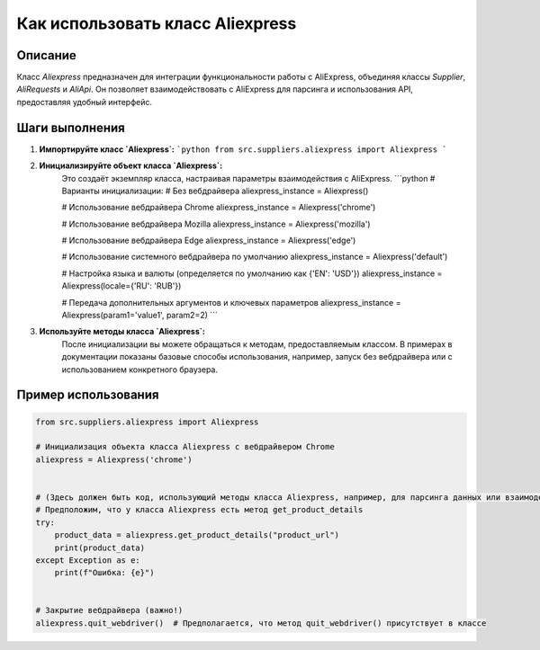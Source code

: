 Как использовать класс Aliexpress
========================================================================================

Описание
-------------------------
Класс `Aliexpress` предназначен для интеграции функциональности работы с AliExpress, объединяя классы `Supplier`, `AliRequests` и `AliApi`.  Он позволяет взаимодействовать с AliExpress для парсинга и использования API, предоставляя удобный интерфейс.

Шаги выполнения
-------------------------
1. **Импортируйте класс `Aliexpress`:**
   ```python
   from src.suppliers.aliexpress import Aliexpress
   ```

2. **Инициализируйте объект класса `Aliexpress`:**
    Это создаёт экземпляр класса, настраивая параметры взаимодействия с AliExpress.
    ```python
    # Варианты инициализации:
    # Без вебдрайвера
    aliexpress_instance = Aliexpress()

    # Использование вебдрайвера Chrome
    aliexpress_instance = Aliexpress('chrome')

    # Использование вебдрайвера Mozilla
    aliexpress_instance = Aliexpress('mozilla')

    # Использование вебдрайвера Edge
    aliexpress_instance = Aliexpress('edge')

    # Использование системного вебдрайвера по умолчанию
    aliexpress_instance = Aliexpress('default')

    # Настройка языка и валюты (определяется по умолчанию как {'EN': 'USD'})
    aliexpress_instance = Aliexpress(locale={'RU': 'RUB'})


    # Передача дополнительных аргументов и ключевых параметров
    aliexpress_instance = Aliexpress(param1='value1', param2=2)
    ```

3. **Используйте методы класса `Aliexpress`:**
    После инициализации вы можете обращаться к методам, предоставляемым классом.  В примерах в документации показаны базовые способы использования, например, запуск без вебдрайвера или с использованием конкретного браузера.


Пример использования
-------------------------
.. code-block:: python

    from src.suppliers.aliexpress import Aliexpress

    # Инициализация объекта класса Aliexpress с вебдрайвером Chrome
    aliexpress = Aliexpress('chrome')


    # (Здесь должен быть код, использующий методы класса Aliexpress, например, для парсинга данных или взаимодействия с API. Пример ниже демонстрирует, как можно получить доступ к методам.)
    # Предположим, что у класса Aliexpress есть метод get_product_details
    try:
        product_data = aliexpress.get_product_details("product_url")
        print(product_data)
    except Exception as e:
        print(f"Ошибка: {e}")


    # Закрытие вебдрайвера (важно!)
    aliexpress.quit_webdriver()  # Предполагается, что метод quit_webdriver() присутствует в классе